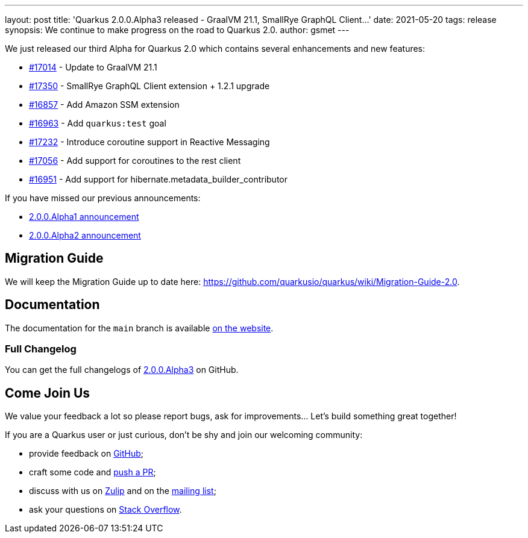 ---
layout: post
title: 'Quarkus 2.0.0.Alpha3 released - GraalVM 21.1, SmallRye GraphQL Client...'
date: 2021-05-20
tags: release
synopsis: We continue to make progress on the road to Quarkus 2.0.
author: gsmet
---

We just released our third Alpha for Quarkus 2.0 which contains several enhancements and new features:

* https://github.com/quarkusio/quarkus/pull/17014[#17014] - Update to GraalVM 21.1
* https://github.com/quarkusio/quarkus/pull/17350[#17350] - SmallRye GraphQL Client extension + 1.2.1 upgrade
* https://github.com/quarkusio/quarkus/pull/16857[#16857] - Add Amazon SSM extension
* https://github.com/quarkusio/quarkus/pull/16963[#16963] - Add `quarkus:test` goal
* https://github.com/quarkusio/quarkus/pull/17232[#17232] - Introduce coroutine support in Reactive Messaging
* https://github.com/quarkusio/quarkus/pull/17056[#17056] - Add support for coroutines to the rest client
* https://github.com/quarkusio/quarkus/pull/16951[#16951] - Add support for hibernate.metadata_builder_contributor

If you have missed our previous announcements:

 * link:/blog/quarkus-2-0-0-alpha1-released/[2.0.0.Alpha1 announcement]
 * link:/blog/quarkus-2-0-0-alpha2-released/[2.0.0.Alpha2 announcement]

== Migration Guide

We will keep the Migration Guide up to date here: https://github.com/quarkusio/quarkus/wiki/Migration-Guide-2.0.

== Documentation

The documentation for the `main` branch is available link:/version/main/guides/[on the website].

=== Full Changelog

You can get the full changelogs of https://github.com/quarkusio/quarkus/releases/tag/2.0.0.Alpha3[2.0.0.Alpha3] on GitHub.

== Come Join Us

We value your feedback a lot so please report bugs, ask for improvements... Let's build something great together!

If you are a Quarkus user or just curious, don't be shy and join our welcoming community:

 * provide feedback on https://github.com/quarkusio/quarkus/issues[GitHub];
 * craft some code and https://github.com/quarkusio/quarkus/pulls[push a PR];
 * discuss with us on https://quarkusio.zulipchat.com/[Zulip] and on the https://groups.google.com/d/forum/quarkus-dev[mailing list];
 * ask your questions on https://stackoverflow.com/questions/tagged/quarkus[Stack Overflow].
